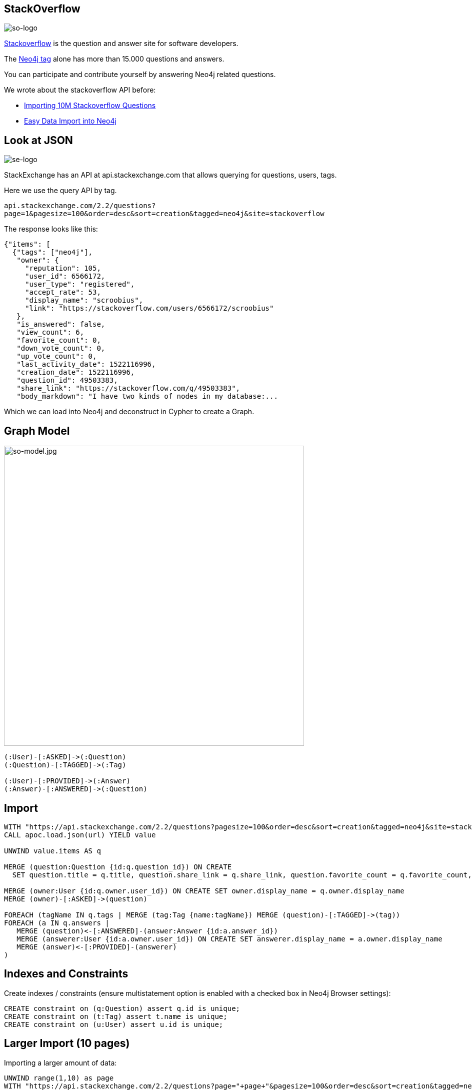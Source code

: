 == StackOverflow
:author: Neo4j
:description: Explore Neo4j-related questions, answers, tags, and more with StackOverflow's public data
:img: https://s3.amazonaws.com/guides.neo4j.com/stackoverflow/img
:tags: import, recommendation, graph-search
:neo4j-version: 3.5
:icons: font

image:{img}/stackoverflow-logo.png[so-logo]

https://stackoverflow.com[Stackoverflow] is the question and answer site for software developers.

The https://stackoverflow.com/tags/neo4j[Neo4j tag] alone has more than 15.000 questions and answers.

You can participate and contribute yourself by answering Neo4j related questions.

We wrote about the stackoverflow API before:

* https://neo4j.com/blog/import-10m-stack-overflow-questions/[Importing 10M Stackoverflow Questions]
* https://neo4j.com/blog/bulk-data-import-neo4j-3-0/[Easy Data Import into Neo4j]

== Look at JSON

image:{img}/stackexchange-logo.png[se-logo]

StackExchange has an API at api.stackexchange.com that allows querying for questions, users, tags.

Here we use the query API by tag.

`api.stackexchange.com/2.2/questions?page=1&pagesize=100&order=desc&sort=creation&tagged=neo4j&site=stackoverflow`

The response looks like this:

[source,highlight,pre-scrollable,programlisting,cm-s-neo,code,runnable,standalone-example,ng-binding]
----
{"items": [
  {"tags": ["neo4j"],
   "owner": {
     "reputation": 105,
     "user_id": 6566172,
     "user_type": "registered",
     "accept_rate": 53,
     "display_name": "scroobius",
     "link": "https://stackoverflow.com/users/6566172/scroobius"
   },
   "is_answered": false,
   "view_count": 6,
   "favorite_count": 0,
   "down_vote_count": 0,
   "up_vote_count": 0,
   "last_activity_date": 1522116996,
   "creation_date": 1522116996,
   "question_id": 49503383,
   "share_link": "https://stackoverflow.com/q/49503383",
   "body_markdown": "I have two kinds of nodes in my database:...
----

Which we can load into Neo4j and deconstruct in Cypher to create a
Graph.

== Graph Model

image:{img}/stackoverflow-model.jpg[so-model.jpg,width=600]

....
(:User)-[:ASKED]->(:Question)
(:Question)-[:TAGGED]->(:Tag)

(:User)-[:PROVIDED]->(:Answer)
(:Answer)-[:ANSWERED]->(:Question)
....

== Import

[source,highlight,pre-scrollable,programlisting,cm-s-neo,code,runnable,standalone-example,ng-binding]
----
WITH "https://api.stackexchange.com/2.2/questions?pagesize=100&order=desc&sort=creation&tagged=neo4j&site=stackoverflow&filter=!5-i6Zw8Y)4W7vpy91PMYsKM-k9yzEsSC1_Uxlf" AS url
CALL apoc.load.json(url) YIELD value

UNWIND value.items AS q

MERGE (question:Question {id:q.question_id}) ON CREATE
  SET question.title = q.title, question.share_link = q.share_link, question.favorite_count = q.favorite_count, question.creation_date = q.creation_date

MERGE (owner:User {id:q.owner.user_id}) ON CREATE SET owner.display_name = q.owner.display_name
MERGE (owner)-[:ASKED]->(question)

FOREACH (tagName IN q.tags | MERGE (tag:Tag {name:tagName}) MERGE (question)-[:TAGGED]->(tag))
FOREACH (a IN q.answers |
   MERGE (question)<-[:ANSWERED]-(answer:Answer {id:a.answer_id})
   MERGE (answerer:User {id:a.owner.user_id}) ON CREATE SET answerer.display_name = a.owner.display_name
   MERGE (answer)<-[:PROVIDED]-(answerer)
)
----

== Indexes and Constraints

Create indexes / constraints (ensure multistatement option is enabled with a checked box in Neo4j Browser settings):

[source,highlight,pre-scrollable,programlisting,cm-s-neo,code,runnable,standalone-example,ng-binding]
----
CREATE constraint on (q:Question) assert q.id is unique;
CREATE constraint on (t:Tag) assert t.name is unique;
CREATE constraint on (u:User) assert u.id is unique;
----

== Larger Import (10 pages)

Importing a larger amount of data:

[source,highlight,pre-scrollable,programlisting,cm-s-neo,code,runnable,standalone-example,ng-binding]
----
UNWIND range(1,10) as page
WITH "https://api.stackexchange.com/2.2/questions?page="+page+"&pagesize=100&order=desc&sort=creation&tagged=neo4j&site=stackoverflow&filter=!5-i6Zw8Y)4W7vpy91PMYsKM-k9yzEsSC1_Uxlf" AS url
CALL apoc.load.json(url) YIELD value

UNWIND value.items AS q

MERGE (question:Question {id:q.question_id}) ON CREATE
  SET question.title = q.title, question.share_link = q.share_link, question.favorite_count = q.favorite_count, question.creation_date = q.creation_date

MERGE (owner:User {id:coalesce(q.owner.user_id,'deleted')}) ON CREATE SET owner.display_name = q.owner.display_name
MERGE (owner)-[:ASKED]->(question)

FOREACH (tagName IN q.tags | MERGE (tag:Tag {name:tagName}) MERGE (question)-[:TAGGED]->(tag))
FOREACH (a IN q.answers |
   MERGE (question)<-[:ANSWERED]-(answer:Answer {id:a.answer_id})
   MERGE (answerer:User {id:coalesce(a.owner.user_id,'deleted')}) ON CREATE SET answerer.display_name = a.owner.display_name
   MERGE (answer)<-[:PROVIDED]-(answerer)
)
----

== Statistics

Labels in the graph and counts for each label:

[source,highlight,pre-scrollable,programlisting,cm-s-neo,code,runnable,standalone-example,ng-binding]
----
MATCH (n)
RETURN labels(n) as label, count(*);
----

Top Tags:

[source,highlight,pre-scrollable,programlisting,cm-s-neo,code,runnable,standalone-example,ng-binding]
----
MATCH ()-[:TAGGED]->(t:Tag)
RETURN t.name,count(*) as posts order by posts desc limit 5;
----

== The Top 10 Stack Overflow Users

Top users asking questions:

[source,highlight,pre-scrollable,programlisting,cm-s-neo,code,runnable,standalone-example,ng-binding]
----
MATCH (u:User)-[:ASKED]->()
RETURN u.display_name, count(*) as posts
ORDER by posts desc limit 10;
----

Top users answering:

[source,highlight,pre-scrollable,programlisting,cm-s-neo,code,runnable,standalone-example,ng-binding]
----
MATCH (u:User)-[:PROVIDED]->()
RETURN u.display_name, count(*) as posts
ORDER by posts desc limit 10;
----

Top days for questions:

[source,highlight,pre-scrollable,programlisting,cm-s-neo,code,runnable,standalone-example,ng-binding]
----
MATCH (q:Question)
RETURN apoc.date.format(q.creation_date,'s','EE') as day, count(*) as freq
ORDER BY freq desc;
----

Top times for questions (GMT?):

[source,highlight,pre-scrollable,programlisting,cm-s-neo,code,runnable,standalone-example,ng-binding]
----
MATCH (q:Question)
RETURN apoc.date.format(q.creation_date,'s','HH') as hour, count(*) as freq
ORDER BY freq desc LIMIT 7;
----

Top tags per user:

[source,highlight,pre-scrollable,programlisting,cm-s-neo,code,runnable,standalone-example,ng-binding]
----
MATCH (u:User)-[:PROVIDED]->()-[:ANSWERED]->()-[:TAGGED]->(t:Tag)
WHERE u.display_name = "cybersam"
RETURN t.name,count(*) as posts order by posts desc limit 10;
----

Shortest path between users:

[source,highlight,pre-scrollable,programlisting,cm-s-neo,code,runnable,standalone-example,ng-binding]
----
MATCH path = allShortestPaths(
     (u:User {display_name:"alexanoid"})-[*]-(me:User {display_name:"InverseFalcon"}))
RETURN path;
----

== Unanswered Questions

Tags for unanswered questions:

[source,highlight,pre-scrollable,programlisting,cm-s-neo,code,runnable,standalone-example,ng-binding]
----
MATCH (q:Question)-[:TAGGED]->(t:Tag)
WHERE not t.name IN ['neo4j','cypher'] and not (q)<-[:ANSWERED]-()
RETURN t.name, count(*) as posts
ORDER BY posts desc LIMIT 10;
----

Days for unanswered questions:

[source,highlight,pre-scrollable,programlisting,cm-s-neo,code,runnable,standalone-example,ng-binding]
----
MATCH (q:Question)
WITH apoc.date.format(q.creation_date,'s','EE') as day, count(*) as posts, sum(case when not (q)<-[:ANSWERED]-() then 1 else 0 end) as answered
RETURN day, posts, answered, 100*answered/posts as percentage
ORDER BY percentage desc LIMIT 10
----

== Correlation

Tag correlations:

[source,highlight,pre-scrollable,programlisting,cm-s-neo,code,runnable,standalone-example,ng-binding]
----
MATCH (t1:Tag)<-[:TAGGED]-()-[:TAGGED]->(t2:Tag)
WHERE id(t1) < id(t2) and t1.name <> 'neo4j' and t2.name <> 'neo4j'
RETURN t1.name, t2.name,count(*) as freq
ORDER BY freq desc LIMIT 10;
----

== Engagement

User engagement over time:

[source,highlight,pre-scrollable,programlisting,cm-s-neo,code,runnable,standalone-example,ng-binding]
----
MATCH (u:User)-[:PROVIDED]->()-[:ANSWERED]->(q:Question)-[:TAGGED]->(t:Tag)
WHERE u.display_name = "InverseFalcon"
RETURN apoc.date.format(q.creation_date,'s','yyyy-MM') as month, count(distinct q) as count, collect(distinct t.name) as tags
ORDER BY month asc
----

[source,highlight,pre-scrollable,programlisting,cm-s-neo,code,runnable,standalone-example,ng-binding]
----
MATCH (u:User)-[:PROVIDED]->()-[:ANSWERED]->(q:Question)-[:TAGGED]->(t:Tag)
WHERE u.display_name = "Bruno Peres"
RETURN apoc.date.format(q.creation_date,'s','yyyy-MM') as month, count(distinct q) as count, collect(distinct t.name) as tags
ORDER BY month asc
----

== Virtual Graphs

Project tags via co-occurrence:

[source,highlight,pre-scrollable,programlisting,cm-s-neo,code,runnable,standalone-example,ng-binding]
----
MATCH (t1:Tag)<-[:TAGGED]-()-[:TAGGED]->(t2:Tag)
WHERE id(t1) < id(t2) and t1.name <> 'neo4j' and t2.name <> 'neo4j'
WITH t1, t2,count(*) as freq  where freq > 3
RETURN t1,t2, apoc.create.vRelationship(t1,'OCCURRED',{freq:freq},t2) as rel
----
